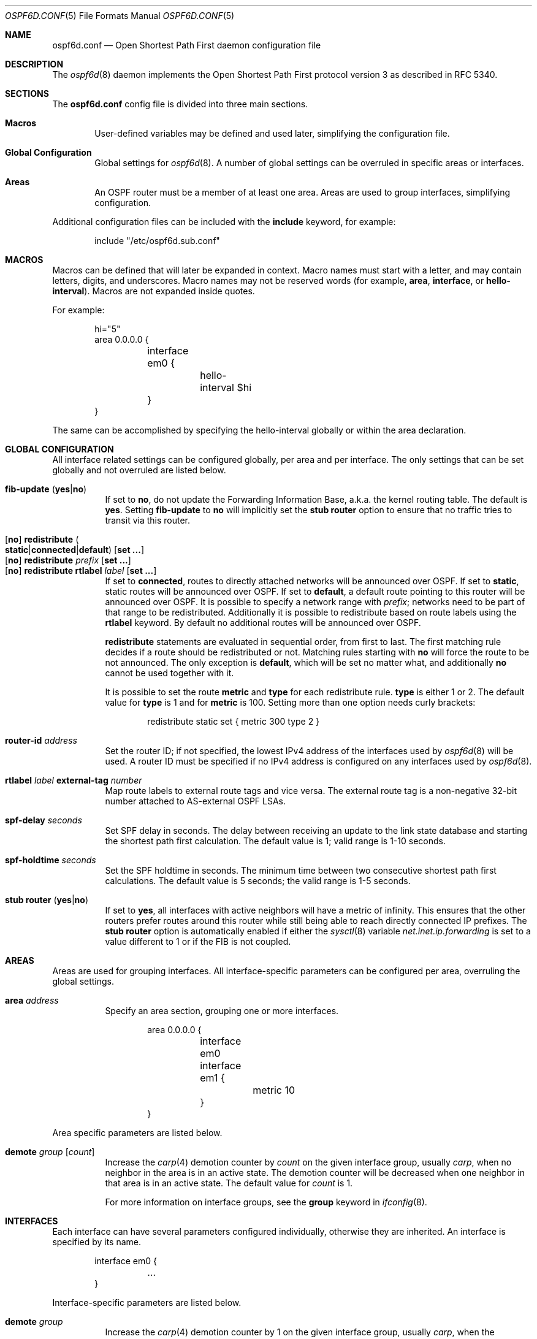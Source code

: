 .\"	$OpenBSD: src/usr.sbin/ospf6d/ospf6d.conf.5,v 1.9 2011/06/28 08:09:25 sthen Exp $
.\"
.\" Copyright (c) 2005 Esben Norby <norby@openbsd.org>
.\" Copyright (c) 2004 Claudio Jeker <claudio@openbsd.org>
.\" Copyright (c) 2003, 2004 Henning Brauer <henning@openbsd.org>
.\" Copyright (c) 2002 Daniel Hartmeier <dhartmei@openbsd.org>
.\"
.\" Permission to use, copy, modify, and distribute this software for any
.\" purpose with or without fee is hereby granted, provided that the above
.\" copyright notice and this permission notice appear in all copies.
.\"
.\" THE SOFTWARE IS PROVIDED "AS IS" AND THE AUTHOR DISCLAIMS ALL WARRANTIES
.\" WITH REGARD TO THIS SOFTWARE INCLUDING ALL IMPLIED WARRANTIES OF
.\" MERCHANTABILITY AND FITNESS. IN NO EVENT SHALL THE AUTHOR BE LIABLE FOR
.\" ANY SPECIAL, DIRECT, INDIRECT, OR CONSEQUENTIAL DAMAGES OR ANY DAMAGES
.\" WHATSOEVER RESULTING FROM LOSS OF USE, DATA OR PROFITS, WHETHER IN AN
.\" ACTION OF CONTRACT, NEGLIGENCE OR OTHER TORTIOUS ACTION, ARISING OUT OF
.\" OR IN CONNECTION WITH THE USE OR PERFORMANCE OF THIS SOFTWARE.
.\"
.Dd $Mdocdate: April 30 2011 $
.Dt OSPF6D.CONF 5
.Os
.Sh NAME
.Nm ospf6d.conf
.Nd Open Shortest Path First daemon configuration file
.Sh DESCRIPTION
The
.Xr ospf6d 8
daemon implements the Open Shortest Path First protocol version 3 as described
in RFC 5340.
.Sh SECTIONS
The
.Nm
config file is divided into three main sections.
.Bl -tag -width xxxx
.It Sy Macros
User-defined variables may be defined and used later, simplifying the
configuration file.
.It Sy Global Configuration
Global settings for
.Xr ospf6d 8 .
A number of global settings can be overruled in specific areas or interfaces.
.It Sy Areas
An OSPF router must be a member of at least one area.
Areas are used to group interfaces, simplifying configuration.
.El
.Pp
Additional configuration files can be included with the
.Ic include
keyword, for example:
.Bd -literal -offset indent
include "/etc/ospf6d.sub.conf"
.Ed
.Sh MACROS
Macros can be defined that will later be expanded in context.
Macro names must start with a letter, and may contain letters, digits,
and underscores.
Macro names may not be reserved words (for example,
.Ic area ,
.Ic interface ,
or
.Ic hello-interval ) .
Macros are not expanded inside quotes.
.Pp
For example:
.Bd -literal -offset indent
hi="5"
area 0.0.0.0 {
	interface em0 {
		hello-interval $hi
	}
}
.Ed
.Pp
The same can be accomplished by specifying the hello-interval
globally or within the area declaration.
.Sh GLOBAL CONFIGURATION
All interface related settings can be configured globally, per area and per
interface.
The only settings that can be set globally and not overruled are listed below.
.Pp
.Bl -tag -width Ds -compact
.It Xo
.Ic fib-update
.Pq Ic yes Ns | Ns Ic no
.Xc
If set to
.Ic \&no ,
do not update the Forwarding Information Base, a.k.a. the kernel
routing table.
The default is
.Ic yes .
Setting
.Ic fib-update
to
.Ic \&no
will implicitly set the
.Ic stub Ic router
option to ensure that no traffic tries to transit via this router.
.Pp
.It Xo
.Op Ic no
.Ic redistribute
.Sm off
.Po Ic static Ns | Ns Ic connected Ns | Ns
.Ic default Pc
.Sm on
.Op Ic set ...\&
.Xc
.It Xo
.Op Ic no
.Ic redistribute Ar prefix Op Ic set ...\&
.Xc
.It Xo
.Op Ic no
.Ic redistribute rtlabel Ar label Op Ic set ...\&
.Xc
If set to
.Ic connected ,
routes to directly attached networks will be announced over OSPF.
If set to
.Ic static ,
static routes will be announced over OSPF.
If set to
.Ic default ,
a default route pointing to this router will be announced over OSPF.
It is possible to specify a network range with
.Ar prefix ;
networks need to be part of that range to be redistributed.
Additionally it is possible to redistribute based on route labels
using the
.Ic rtlabel
keyword.
By default no additional routes will be announced over OSPF.
.Pp
.Ic redistribute
statements are evaluated in sequential order, from first to last.
The first matching rule decides if a route should be redistributed or not.
Matching rules starting with
.Ic no
will force the route to be not announced.
The only exception is
.Ic default ,
which will be set no matter what, and additionally
.Ic no
cannot be used together with it.
.Pp
It is possible to set the route
.Ic metric
and
.Ic type
for each redistribute rule.
.Ic type
is either 1 or 2.
The default value for
.Ic type
is 1 and for
.Ic metric
is 100.
Setting more than one option needs curly brackets:
.Bd -literal -offset indent
redistribute static set { metric 300 type 2 }
.Ed
.Pp
.It Ic router-id Ar address
Set the router ID; if not specified, the lowest IPv4 address of
the interfaces used by
.Xr ospf6d 8
will be used.
A router ID must be specified if no IPv4 address is configured on
any interfaces used by
.Xr ospf6d 8 .
.Pp
.It Ic rtlabel Ar label Ic external-tag Ar number
Map route labels to external route tags and vice versa.
The external route tag is a non-negative 32-bit number attached to
AS-external OSPF LSAs.
.Pp
.It Ic spf-delay Ar seconds
Set SPF delay in seconds.
The delay between receiving an update to the link
state database and starting the shortest path first calculation.
The default value is 1; valid range is 1\-10 seconds.
.Pp
.It Ic spf-holdtime Ar seconds
Set the SPF holdtime in seconds.
The minimum time between two consecutive
shortest path first calculations.
The default value is 5 seconds; the valid range is 1\-5 seconds.
.Pp
.It Xo
.Ic stub Ic router
.Pq Ic yes Ns | Ns Ic no
.Xc
If set to
.Ic yes ,
all interfaces with active neighbors will have a metric of infinity.
This ensures that the other routers prefer routes around this router while
still being able to reach directly connected IP prefixes.
The
.Ic stub Ic router
option is automatically enabled if either the
.Xr sysctl 8
variable
.Va net.inet.ip.forwarding
is set to a value different to 1 or if the FIB is not coupled.
.El
.Sh AREAS
Areas are used for grouping interfaces.
All interface-specific parameters can
be configured per area, overruling the global settings.
.Bl -tag -width Ds
.It Ic area Ar address
Specify an area section, grouping one or more interfaces.
.Bd -literal -offset indent
area 0.0.0.0 {
	interface em0
	interface em1 {
		metric 10
	}
}
.Ed
.El
.Pp
Area specific parameters are listed below.
.Bl -tag -width Ds
.It Ic demote Ar group Op Ar count
Increase the
.Xr carp 4
demotion counter by
.Ar count
on the given interface group, usually
.Ar carp ,
when no neighbor in the area is in an active state.
The demotion counter will be decreased when one neighbor in that
area is in an active state.
The default value for
.Ar count
is 1.
.Pp
For more information on interface groups,
see the
.Ic group
keyword in
.Xr ifconfig 8 .
.El
.Sh INTERFACES
Each interface can have several parameters configured individually, otherwise
they are inherited.
An interface is specified by its name.
.Bd -literal -offset indent
interface em0 {
	...
}
.Ed
.Pp
Interface-specific parameters are listed below.
.Bl -tag -width Ds
.It Ic demote Ar group
Increase the
.Xr carp 4
demotion counter by 1 on the given interface group, usually
.Ar carp ,
when the interface state is going down.
The demotion counter will be decreased when the interface
state is active again.
.It Ic hello-interval Ar seconds
Set the hello interval.
The default value is 10; valid range is 1\-65535 seconds.
.It Ic metric Ar cost
Set the interface metric a.k.a. cost.
The default value is 10; valid range is 1\-65535.
.It Ic passive
Prevent transmission and reception of OSPF packets on this interface.
The specified interface will be announced as a stub network.
.It Ic retransmit-interval Ar seconds
Set retransmit interval.
The default value is 5 seconds; valid range is 5\-3600 seconds.
.It Ic router-dead-time Ar seconds
Set the router dead time, a.k.a. neighbor inactivity timer.
The default value is 40 seconds; valid range is 2\-2147483647 seconds.
When a neighbor has been
inactive for router-dead-time its state is set to DOWN.
Neighbors
that have been inactive for more than 24 hours are completely removed.
.It Ic router-priority Ar priority
Set the router priority.
The default value is 1; valid range is 0\-255.
If set
to 0 the router is not eligible as a Designated Router or Backup Designated
Router.
.It Ic transmit-delay Ar seconds
Set the transmit delay.
The default value is 1; valid range is 1\-3600 seconds.
.El
.Sh FILES
.Bl -tag -width "/etc/ospf6d.conf" -compact
.It Pa /etc/ospf6d.conf
.Xr ospf6d 8
configuration file
.El
.Sh SEE ALSO
.Xr ospf6ctl 8 ,
.Xr ospf6d 8 ,
.Xr rc.conf.local 8
.Sh HISTORY
The
.Nm
file format first appeared in
.Ox 4.2 .
